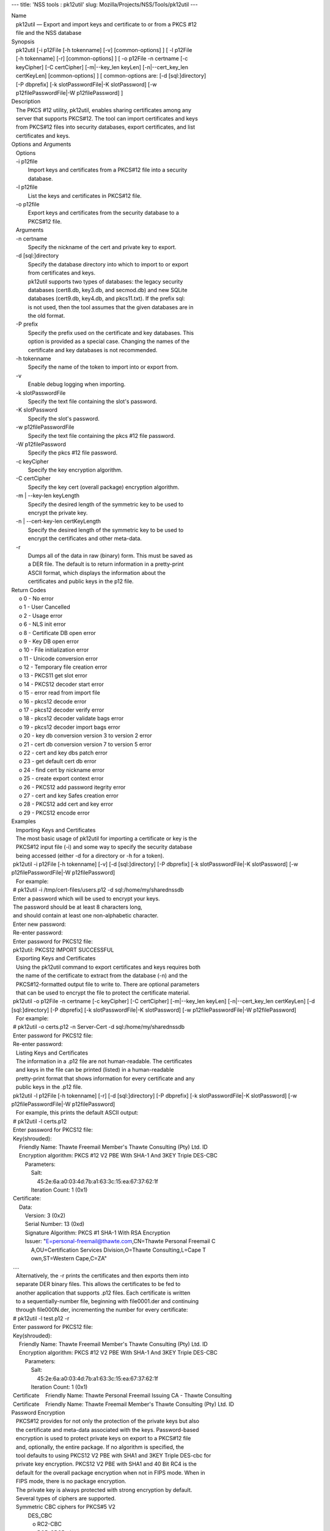 --- title: 'NSS tools : pk12util' slug:
Mozilla/Projects/NSS/Tools/pk12util ---

| Name
|    pk12util — Export and import keys and certificate to or from a PKCS
  #12
|    file and the NSS database
| Synopsis
|    pk12util [-i p12File [-h tokenname] [-v] [common-options] ] [ -l
  p12File
|    [-h tokenname] [-r] [common-options] ] [ -o p12File -n certname [-c
|    keyCipher] [-C certCipher] [-m|--key_len keyLen] [-n|--cert_key_len
|    certKeyLen] [common-options] ] [ common-options are: [-d
  [sql:]directory]
|    [-P dbprefix] [-k slotPasswordFile|-K slotPassword] [-w
|    p12filePasswordFile|-W p12filePassword] ]
| Description
|    The PKCS #12 utility, pk12util, enables sharing certificates among
  any
|    server that supports PKCS#12. The tool can import certificates and
  keys
|    from PKCS#12 files into security databases, export certificates,
  and list
|    certificates and keys.
| Options and Arguments
|    Options
|    -i p12file
|            Import keys and certificates from a PKCS#12 file into a
  security
|            database.
|    -l p12file
|            List the keys and certificates in PKCS#12 file.
|    -o p12file
|            Export keys and certificates from the security database to
  a
|            PKCS#12 file.
|    Arguments
|    -n certname
|            Specify the nickname of the cert and private key to export.
|    -d [sql:]directory
|            Specify the database directory into which to import to or
  export
|            from certificates and keys.
|            pk12util supports two types of databases: the legacy
  security
|            databases (cert8.db, key3.db, and secmod.db) and new SQLite
|            databases (cert9.db, key4.db, and pkcs11.txt). If the
  prefix sql:
|            is not used, then the tool assumes that the given databases
  are in
|            the old format.
|    -P prefix
|            Specify the prefix used on the certificate and key
  databases. This
|            option is provided as a special case. Changing the names of
  the
|            certificate and key databases is not recommended.
|    -h tokenname
|            Specify the name of the token to import into or export
  from.
|    -v
|            Enable debug logging when importing.
|    -k slotPasswordFile
|            Specify the text file containing the slot's password.
|    -K slotPassword
|            Specify the slot's password.
|    -w p12filePasswordFile
|            Specify the text file containing the pkcs #12 file
  password.
|    -W p12filePassword
|            Specify the pkcs #12 file password.
|    -c keyCipher
|            Specify the key encryption algorithm.
|    -C certCipher
|            Specify the key cert (overall package) encryption
  algorithm.
|    -m \| --key-len keyLength
|            Specify the desired length of the symmetric key to be used
  to
|            encrypt the private key.
|    -n \| --cert-key-len certKeyLength
|            Specify the desired length of the symmetric key to be used
  to
|            encrypt the certificates and other meta-data.
|    -r
|            Dumps all of the data in raw (binary) form. This must be
  saved as
|            a DER file. The default is to return information in a
  pretty-print
|            ASCII format, which displays the information about the
|            certificates and public keys in the p12 file.
| Return Codes
|      o 0 - No error
|      o 1 - User Cancelled
|      o 2 - Usage error
|      o 6 - NLS init error
|      o 8 - Certificate DB open error
|      o 9 - Key DB open error
|      o 10 - File initialization error
|      o 11 - Unicode conversion error
|      o 12 - Temporary file creation error
|      o 13 - PKCS11 get slot error
|      o 14 - PKCS12 decoder start error
|      o 15 - error read from import file
|      o 16 - pkcs12 decode error
|      o 17 - pkcs12 decoder verify error
|      o 18 - pkcs12 decoder validate bags error
|      o 19 - pkcs12 decoder import bags error
|      o 20 - key db conversion version 3 to version 2 error
|      o 21 - cert db conversion version 7 to version 5 error
|      o 22 - cert and key dbs patch error
|      o 23 - get default cert db error
|      o 24 - find cert by nickname error
|      o 25 - create export context error
|      o 26 - PKCS12 add password itegrity error
|      o 27 - cert and key Safes creation error
|      o 28 - PKCS12 add cert and key error
|      o 29 - PKCS12 encode error
| Examples
|    Importing Keys and Certificates
|    The most basic usage of pk12util for importing a certificate or key
  is the
|    PKCS#12 input file (-i) and some way to specify the security
  database
|    being accessed (either -d for a directory or -h for a token).
|  pk12util -i p12File [-h tokenname] [-v] [-d [sql:]directory] [-P
  dbprefix] [-k slotPasswordFile|-K slotPassword] [-w
  p12filePasswordFile|-W p12filePassword]
|    For example:
|  # pk12util -i /tmp/cert-files/users.p12 -d sql:/home/my/sharednssdb
|  Enter a password which will be used to encrypt your keys.
|  The password should be at least 8 characters long,
|  and should contain at least one non-alphabetic character.
|  Enter new password:
|  Re-enter password:
|  Enter password for PKCS12 file:
|  pk12util: PKCS12 IMPORT SUCCESSFUL
|    Exporting Keys and Certificates
|    Using the pk12util command to export certificates and keys requires
  both
|    the name of the certificate to extract from the database (-n) and
  the
|    PKCS#12-formatted output file to write to. There are optional
  parameters
|    that can be used to encrypt the file to protect the certificate
  material.
|  pk12util -o p12File -n certname [-c keyCipher] [-C certCipher]
  [-m|--key_len keyLen] [-n|--cert_key_len certKeyLen] [-d
  [sql:]directory] [-P dbprefix] [-k slotPasswordFile|-K slotPassword]
  [-w p12filePasswordFile|-W p12filePassword]
|    For example:
|  # pk12util -o certs.p12 -n Server-Cert -d sql:/home/my/sharednssdb
|  Enter password for PKCS12 file:
|  Re-enter password:
|    Listing Keys and Certificates
|    The information in a .p12 file are not human-readable. The
  certificates
|    and keys in the file can be printed (listed) in a human-readable
|    pretty-print format that shows information for every certificate
  and any
|    public keys in the .p12 file.
|  pk12util -l p12File [-h tokenname] [-r] [-d [sql:]directory] [-P
  dbprefix] [-k slotPasswordFile|-K slotPassword] [-w
  p12filePasswordFile|-W p12filePassword]
|    For example, this prints the default ASCII output:
|  # pk12util -l certs.p12
|  Enter password for PKCS12 file:
|  Key(shrouded):
|      Friendly Name: Thawte Freemail Member's Thawte Consulting (Pty)
  Ltd. ID
|      Encryption algorithm: PKCS #12 V2 PBE With SHA-1 And 3KEY Triple
  DES-CBC
|          Parameters:
|              Salt:
|                  45:2e:6a:a0:03:4d:7b:a1:63:3c:15:ea:67:37:62:1f
|              Iteration Count: 1 (0x1)
|  Certificate:
|      Data:
|          Version: 3 (0x2)
|          Serial Number: 13 (0xd)
|          Signature Algorithm: PKCS #1 SHA-1 With RSA Encryption
|          Issuer: "E=personal-freemail@thawte.com,CN=Thawte Personal
  Freemail C
|              A,OU=Certification Services Division,O=Thawte
  Consulting,L=Cape T
|              own,ST=Western Cape,C=ZA"
|  ....
|    Alternatively, the -r prints the certificates and then exports them
  into
|    separate DER binary files. This allows the certificates to be fed
  to
|    another application that supports .p12 files. Each certificate is
  written
|    to a sequentially-number file, beginning with file0001.der and
  continuing
|    through file000N.der, incrementing the number for every
  certificate:
|  # pk12util -l test.p12 -r
|  Enter password for PKCS12 file:
|  Key(shrouded):
|      Friendly Name: Thawte Freemail Member's Thawte Consulting (Pty)
  Ltd. ID
|      Encryption algorithm: PKCS #12 V2 PBE With SHA-1 And 3KEY Triple
  DES-CBC
|          Parameters:
|              Salt:
|                  45:2e:6a:a0:03:4d:7b:a1:63:3c:15:ea:67:37:62:1f
|              Iteration Count: 1 (0x1)
|  Certificate    Friendly Name: Thawte Personal Freemail Issuing CA -
  Thawte Consulting
|  Certificate    Friendly Name: Thawte Freemail Member's Thawte
  Consulting (Pty) Ltd. ID
| Password Encryption
|    PKCS#12 provides for not only the protection of the private keys
  but also
|    the certificate and meta-data associated with the keys.
  Password-based
|    encryption is used to protect private keys on export to a PKCS#12
  file
|    and, optionally, the entire package. If no algorithm is specified,
  the
|    tool defaults to using PKCS12 V2 PBE with SHA1 and 3KEY Triple
  DES-cbc for
|    private key encryption. PKCS12 V2 PBE with SHA1 and 40 Bit RC4 is
  the
|    default for the overall package encryption when not in FIPS mode.
  When in
|    FIPS mode, there is no package encryption.
|    The private key is always protected with strong encryption by
  default.
|    Several types of ciphers are supported.
|    Symmetric CBC ciphers for PKCS#5 V2
|            DES_CBC
|               o RC2-CBC
|               o RC5-CBCPad
|               o DES-EDE3-CBC (the default for key encryption)
|               o AES-128-CBC
|               o AES-192-CBC
|               o AES-256-CBC
|               o CAMELLIA-128-CBC
|               o CAMELLIA-192-CBC
|               o CAMELLIA-256-CBC
|    PKCS#12 PBE ciphers
|            PKCS #12 PBE with Sha1 and 128 Bit RC4
|               o PKCS #12 PBE with Sha1 and 40 Bit RC4
|               o PKCS #12 PBE with Sha1 and Triple DES CBC
|               o PKCS #12 PBE with Sha1 and 128 Bit RC2 CBC
|               o PKCS #12 PBE with Sha1 and 40 Bit RC2 CBC
|               o PKCS12 V2 PBE with SHA1 and 128 Bit RC4
|               o PKCS12 V2 PBE with SHA1 and 40 Bit RC4 (the default
  for
|                 non-FIPS mode)
|               o PKCS12 V2 PBE with SHA1 and 3KEY Triple DES-cbc
|               o PKCS12 V2 PBE with SHA1 and 2KEY Triple DES-cbc
|               o PKCS12 V2 PBE with SHA1 and 128 Bit RC2 CBC
|               o PKCS12 V2 PBE with SHA1 and 40 Bit RC2 CBC
|    PKCS#5 PBE ciphers
|            PKCS #5 Password Based Encryption with MD2 and DES CBC
|               o PKCS #5 Password Based Encryption with MD5 and DES CBC
|               o PKCS #5 Password Based Encryption with SHA1 and DES
  CBC
|    With PKCS#12, the crypto provider may be the soft token module or
  an
|    external hardware module. If the cryptographic module does not
  support the
|    requested algorithm, then the next best fit will be selected
  (usually the
|    default). If no suitable replacement for the desired algorithm can
  be
|    found, the tool returns the error no security module can perform
  the
|    requested operation.
| NSS Database Types
|    NSS originally used BerkeleyDB databases to store security
  information.
|    The last versions of these legacy databases are:
|      o cert8.db for certificates
|      o key3.db for keys
|      o secmod.db for PKCS #11 module information
|    BerkeleyDB has performance limitations, though, which prevent it
  from
|    being easily used by multiple applications simultaneously. NSS has
  some
|    flexibility that allows applications to use their own, independent
|    database engine while keeping a shared database and working around
  the
|    access issues. Still, NSS requires more flexibility to provide a
  truly
|    shared security database.
|    In 2009, NSS introduced a new set of databases that are SQLite
  databases
|    rather than BerkleyDB. These new databases provide more
  accessibility and
|    performance:
|      o cert9.db for certificates
|      o key4.db for keys
|      o pkcs11.txt, which is listing of all of the PKCS #11 modules
  contained
|        in a new subdirectory in the security databases directory
|    Because the SQLite databases are designed to be shared, these are
  the
|    shared database type. The shared database type is preferred; the
  legacy
|    format is included for backward compatibility.
|    By default, the tools (certutil, pk12util, modutil) assume that the
  given
|    security databases follow the more common legacy type. Using the
  SQLite
|    databases must be manually specified by using the sql: prefix with
  the
|    given security directory. For example:
|  # pk12util -i /tmp/cert-files/users.p12 -d sql:/home/my/sharednssdb
|    To set the shared database type as the default type for the tools,
  set the
|    NSS_DEFAULT_DB_TYPE environment variable to sql:
|  export NSS_DEFAULT_DB_TYPE="sql"
|    This line can be set added to the ~/.bashrc file to make the change
|    permanent.
|    Most applications do not use the shared database by default, but
  they can
|    be configured to use them. For example, this how-to article covers
  how to
|    configure Firefox and Thunderbird to use the new shared NSS
  databases:
|      o https://wiki.mozilla.org/NSS_Shared_DB_Howto
|    For an engineering draft on the changes in the shared NSS
  databases, see
|    the NSS project wiki:
|      o https://wiki.mozilla.org/NSS_Shared_DB
| See Also
|    certutil (1)
|    modutil (1)
|    The NSS wiki has information on the new database design and how to
|    configure applications to use it.
|      o https://wiki.mozilla.org/NSS_Shared_DB_Howto
|      o https://wiki.mozilla.org/NSS_Shared_DB
| Additional Resources
|    For information about NSS and other tools related to NSS (like
  JSS), check
|    out the NSS project wiki at
|   
  [1]\ `http://www.mozilla.org/projects/security/pki/nss/ <https://www.mozilla.org/projects/security/pki/nss/>`__.
  The NSS site relates
|    directly to NSS code changes and releases.
|    Mailing lists: https://lists.mozilla.org/listinfo/dev-tech-crypto
|    IRC: Freenode at #dogtag-pki
| Authors
|    The NSS tools were written and maintained by developers with
  Netscape, Red
|    Hat, and Sun.
|    Authors: Elio Maldonado <emaldona@redhat.com>, Deon Lackey
|    <dlackey@redhat.com>.
| Copyright
|    (c) 2010, Red Hat, Inc. Licensed under the GNU Public License
  version 2.
| References
|    Visible links
|    1.
  `http://www.mozilla.org/projects/security/pki/nss/ <https://www.mozilla.org/projects/security/pki/nss/>`__
